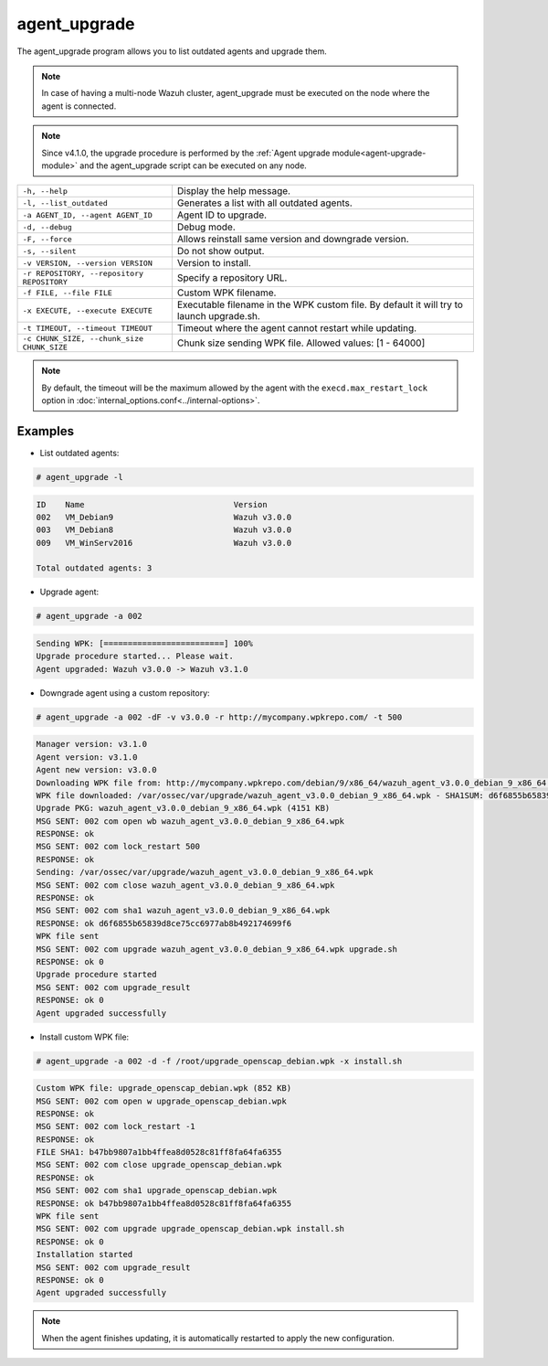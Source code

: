 .. Copyright (C) 2020 Wazuh, Inc.

.. _agent_upgrade:

agent_upgrade
==============

.. versionadded:: 3.0.0

The agent_upgrade program allows you to list outdated agents and upgrade them.

.. note:: In case of having a multi-node Wazuh cluster, agent_upgrade must be executed on the node where the agent is connected.

.. note:: Since v4.1.0, the upgrade procedure is performed by the :ref:`Agent upgrade module<agent-upgrade-module>` and the agent_upgrade script can be executed on any node.

+--------------------------------------------+---------------------------------------------------------+
| ``-h, --help``                             | Display the help message.                               |
+--------------------------------------------+---------------------------------------------------------+
| ``-l, --list_outdated``                    | Generates a list with all outdated agents.              |
+--------------------------------------------+---------------------------------------------------------+
| ``-a AGENT_ID, --agent AGENT_ID``          | Agent ID to upgrade.                                    |
+--------------------------------------------+---------------------------------------------------------+
| ``-d, --debug``                            | Debug mode.                                             |
+--------------------------------------------+---------------------------------------------------------+
| ``-F, --force``                            | Allows reinstall same version and downgrade version.    |
+--------------------------------------------+---------------------------------------------------------+
| ``-s, --silent``                           | Do not show output.                                     |
+--------------------------------------------+---------------------------------------------------------+
| ``-v VERSION, --version VERSION``          | Version to install.                                     |
+--------------------------------------------+---------------------------------------------------------+
| ``-r REPOSITORY, --repository REPOSITORY`` | Specify a repository URL.                               |
+--------------------------------------------+---------------------------------------------------------+
| ``-f FILE, --file FILE``                   | Custom WPK filename.                                    |
+--------------------------------------------+---------------------------------------------------------+
| ``-x EXECUTE, --execute EXECUTE``          | Executable filename in the WPK custom file.             |
|                                            | By default it will try to launch upgrade.sh.            |
+--------------------------------------------+---------------------------------------------------------+
| ``-t TIMEOUT, --timeout TIMEOUT``          | Timeout where the agent cannot restart while updating.  |
+--------------------------------------------+---------------------------------------------------------+
| ``-c CHUNK_SIZE, --chunk_size CHUNK_SIZE`` | Chunk size sending WPK file. Allowed values: [1 - 64000]|
+--------------------------------------------+---------------------------------------------------------+

.. note:: By default, the timeout will be the maximum allowed by the agent with the ``execd.max_restart_lock`` option in :doc:`internal_options.conf<../internal-options>`.

Examples
----------

* List outdated agents:

.. code-block:: console

    # agent_upgrade -l

.. code-block:: none
    :class: output

    ID    Name                               Version
    002   VM_Debian9                         Wazuh v3.0.0
    003   VM_Debian8                         Wazuh v3.0.0
    009   VM_WinServ2016                     Wazuh v3.0.0

    Total outdated agents: 3


* Upgrade agent:

.. code-block:: console

    # agent_upgrade -a 002

.. code-block:: none
    :class: output

    Sending WPK: [=========================] 100%
    Upgrade procedure started... Please wait.
    Agent upgraded: Wazuh v3.0.0 -> Wazuh v3.1.0


* Downgrade agent using a custom repository:

.. code-block:: console

    # agent_upgrade -a 002 -dF -v v3.0.0 -r http://mycompany.wpkrepo.com/ -t 500

.. code-block:: none
    :class: output

    Manager version: v3.1.0
    Agent version: v3.1.0
    Agent new version: v3.0.0
    Downloading WPK file from: http://mycompany.wpkrepo.com/debian/9/x86_64/wazuh_agent_v3.0.0_debian_9_x86_64.wpk
    WPK file downloaded: /var/ossec/var/upgrade/wazuh_agent_v3.0.0_debian_9_x86_64.wpk - SHA1SUM: d6f6855b65839d8ce75cc6977ab8b492174699f6
    Upgrade PKG: wazuh_agent_v3.0.0_debian_9_x86_64.wpk (4151 KB)
    MSG SENT: 002 com open wb wazuh_agent_v3.0.0_debian_9_x86_64.wpk
    RESPONSE: ok
    MSG SENT: 002 com lock_restart 500
    RESPONSE: ok
    Sending: /var/ossec/var/upgrade/wazuh_agent_v3.0.0_debian_9_x86_64.wpk
    MSG SENT: 002 com close wazuh_agent_v3.0.0_debian_9_x86_64.wpk
    RESPONSE: ok
    MSG SENT: 002 com sha1 wazuh_agent_v3.0.0_debian_9_x86_64.wpk
    RESPONSE: ok d6f6855b65839d8ce75cc6977ab8b492174699f6
    WPK file sent
    MSG SENT: 002 com upgrade wazuh_agent_v3.0.0_debian_9_x86_64.wpk upgrade.sh
    RESPONSE: ok 0
    Upgrade procedure started
    MSG SENT: 002 com upgrade_result
    RESPONSE: ok 0
    Agent upgraded successfully


* Install custom WPK file:

.. code-block:: console

    # agent_upgrade -a 002 -d -f /root/upgrade_openscap_debian.wpk -x install.sh

.. code-block:: none
    :class: output

    Custom WPK file: upgrade_openscap_debian.wpk (852 KB)
    MSG SENT: 002 com open w upgrade_openscap_debian.wpk
    RESPONSE: ok
    MSG SENT: 002 com lock_restart -1
    RESPONSE: ok
    FILE SHA1: b47bb9807a1bb4ffea8d0528c81ff8fa64fa6355
    MSG SENT: 002 com close upgrade_openscap_debian.wpk
    RESPONSE: ok
    MSG SENT: 002 com sha1 upgrade_openscap_debian.wpk
    RESPONSE: ok b47bb9807a1bb4ffea8d0528c81ff8fa64fa6355
    WPK file sent
    MSG SENT: 002 com upgrade upgrade_openscap_debian.wpk install.sh
    RESPONSE: ok 0
    Installation started
    MSG SENT: 002 com upgrade_result
    RESPONSE: ok 0
    Agent upgraded successfully


.. note:: When the agent finishes updating, it is automatically restarted to apply the new configuration.
